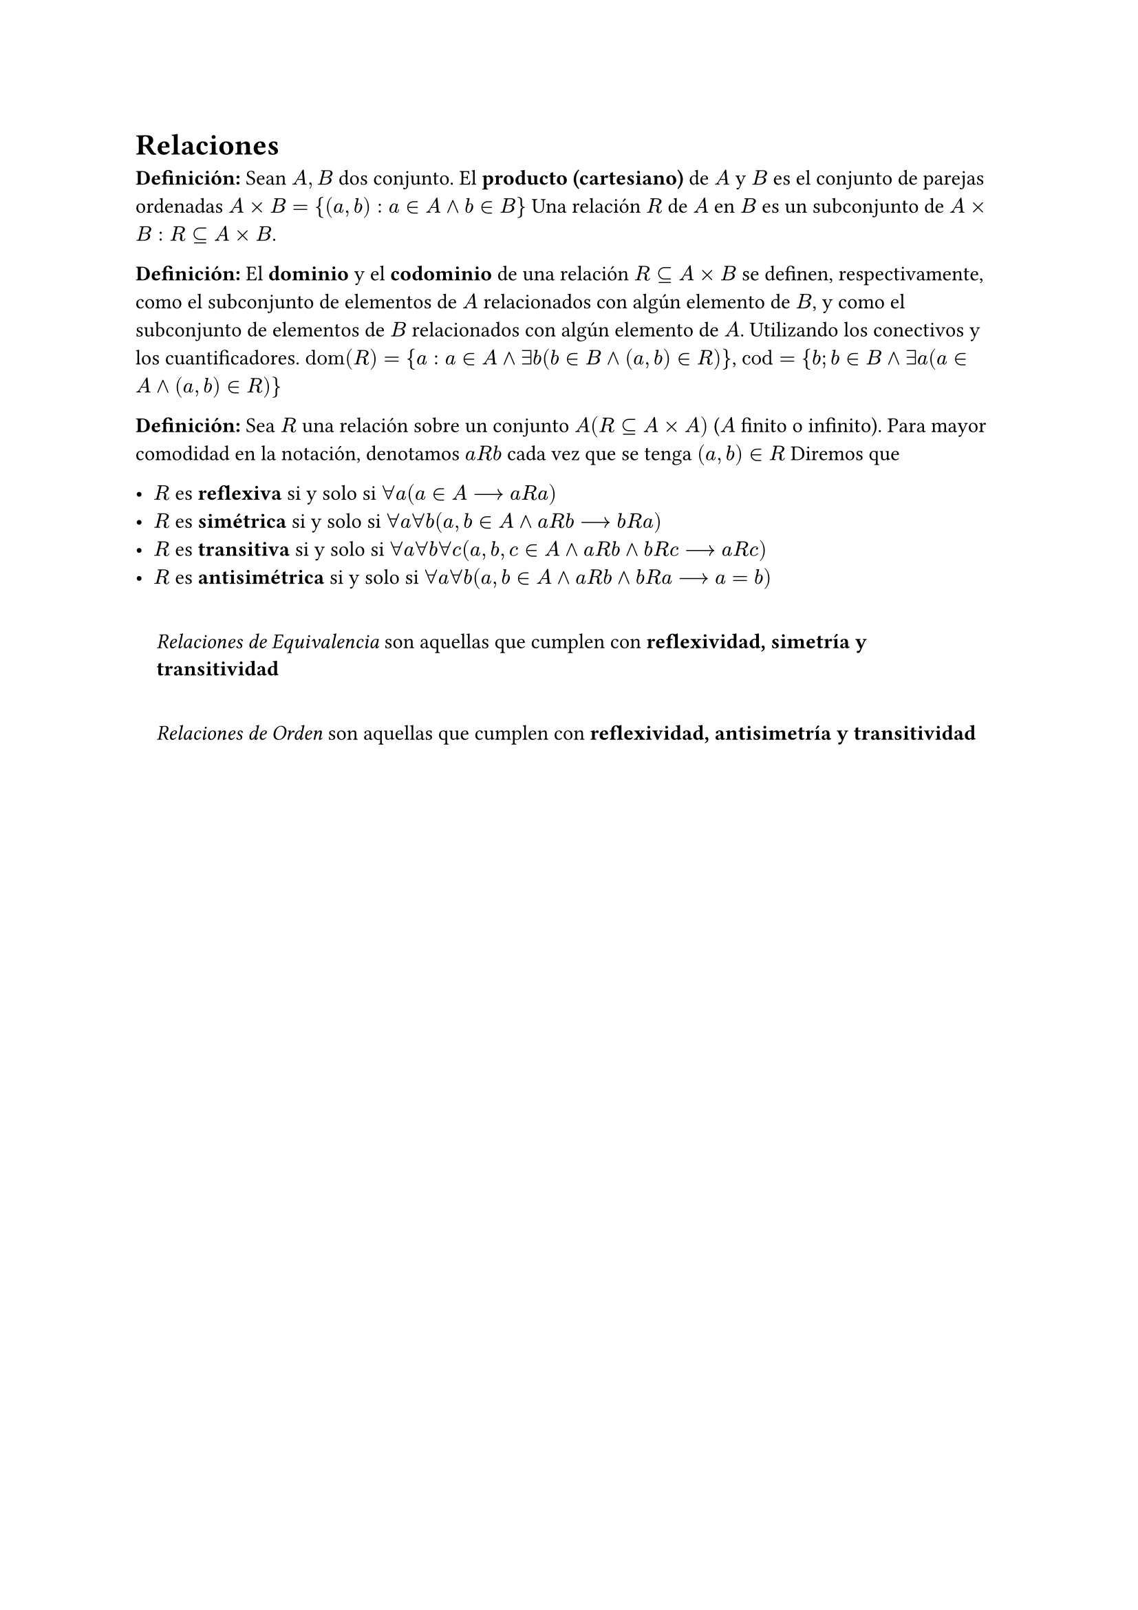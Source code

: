 = Relaciones

*Definición:* Sean $A,B$ dos conjunto. El *producto (cartesiano)* de $A$ y $B$ es el conjunto de parejas ordenadas $A times B = {(a,b): a in A and b in B}$ Una relación $R$ de $A$ en $B$ es un subconjunto de $A times B: R subset.eq A times B$.

*Definición:* El *dominio* y el *codominio* de una relación $R subset.eq A times B$ se definen, respectivamente, como el subconjunto de elementos de $A$ relacionados con algún elemento de $B$, y como el subconjunto de elementos de $B$ relacionados con algún elemento de $A$. Utilizando los conectivos y los cuantificadores. $op("dom")(R) = {a: a in A and exists b (b in B and (a,b) in R)}$, $op("cod") = {b; b in B and exists a (a in A and (a,b) in R)}$

*Definición:* Sea $R$ una relación sobre un conjunto $A (R subset.eq A times A)$ ($A$ finito o infinito). Para mayor comodidad en la notación, denotamos $a R b$ cada vez que se tenga $(a,b) in R$ Diremos que

#list[
  $R$ es *reflexiva* si y solo si $forall a (a in A --> a R a)$
][
  $R$ es *simétrica* si y solo si $forall a forall b (a,b in A and a R b --> b R a)$
][
  $R$ es *transitiva* si y solo si $forall a forall b forall c (a,b,c in A and a R b and b R c --> a R c)$
][
  $R$ es *antisimétrica* si y solo si $forall a forall b (a,b in A and a R b and b R a --> a = b)$
]

#quote(block: true)[
  _Relaciones de Equivalencia_ son aquellas que cumplen con *reflexividad, simetría y transitividad*
]

#quote(block: true)[
  _Relaciones de Orden_ son aquellas que cumplen con *reflexividad, antisimetría y transitividad*
]

